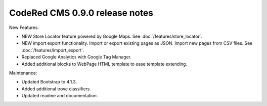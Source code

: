 CodeRed CMS 0.9.0 release notes
===============================

New Features:

* NEW Store Locator feature powered by Google Maps. See :doc:`/features/store_locator`.
* NEW import export functionality. Import or export existing pages as JSON. Import new pages from CSV files. See :doc:`/features/import_export`.
* Replaced Google Analytics with Google Tag Manager.
* Added additional blocks to WebPage HTML template to ease template extending.

Maintenance:

* Updated Bootstrap to 4.1.3.
* Added additional trove classifiers.
* Updated readme and documentation.
